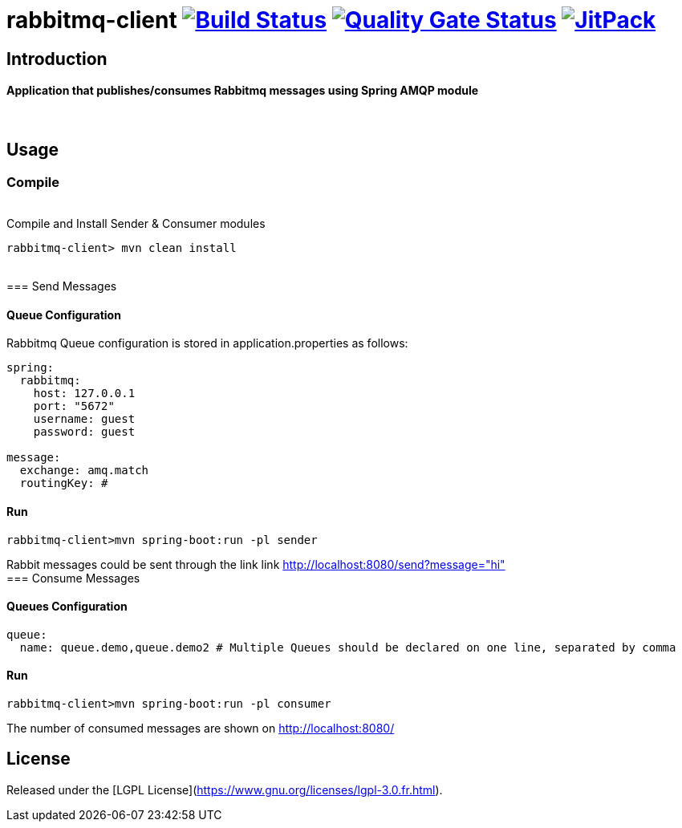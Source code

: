 = rabbitmq-client image:https://travis-ci.org/bpabdelkader/rabbitmq-client.svg?branch=master["Build Status", link="https://travis-ci.org/bpabdelkader/rabbitmq-client"] image:https://sonarcloud.io/api/project_badges/measure?project=bpabdelkader_rabbitmq-client&metric=alert_status["Quality Gate Status", link="https://sonarcloud.io/dashboard?id=bpabdelkader_rabbitmq-client"] image:https://jitpack.io/v/bpabdelkader/rabbitmq-client.svg["JitPack", link="https://jitpack.io/#bpabdelkader/rabbitmq-client"] 

== Introduction
==== Application that publishes/consumes Rabbitmq messages using Spring AMQP module
{nbsp} +

== Usage

=== Compile
{nbsp} +
Compile and Install Sender & Consumer modules
```Ruby
rabbitmq-client> mvn clean install
```
{nbsp} +
=== Send Messages

==== Queue Configuration
Rabbitmq Queue configuration is stored in application.properties as follows:

```Ruby
spring:
  rabbitmq:
    host: 127.0.0.1
    port: "5672"
    username: guest
    password: guest

message:
  exchange: amq.match
  routingKey: #
```
==== Run
```Ruby
rabbitmq-client>mvn spring-boot:run -pl sender
```

Rabbit messages could be sent through the link link http://localhost:8080/send?message="hi"
{nbsp} +
=== Consume Messages

==== Queues Configuration
```Ruby
queue:
  name: queue.demo,queue.demo2 # Multiple Queues should be declared on one line, separated by comma
```

==== Run

```Ruby
rabbitmq-client>mvn spring-boot:run -pl consumer
```

The number of consumed messages are shown on http://localhost:8080/

== License
Released under the [LGPL License](https://www.gnu.org/licenses/lgpl-3.0.fr.html).
